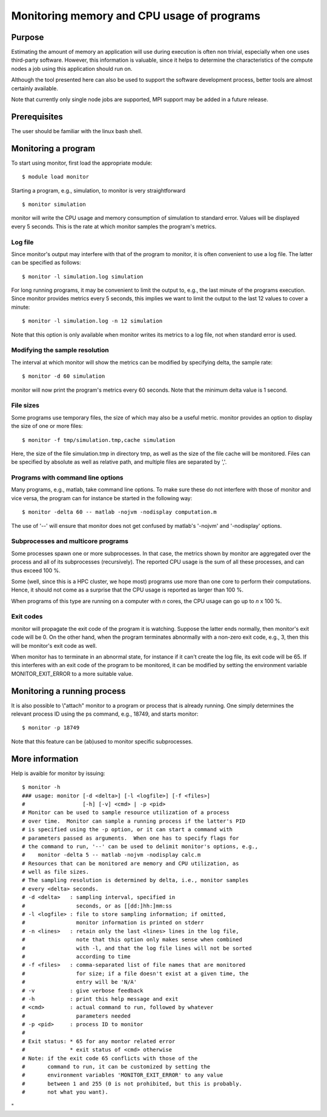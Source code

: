 Monitoring memory and CPU usage of programs
===========================================

Purpose
-------

Estimating the amount of memory an application will use during execution
is often non trivial, especially when one uses third-party software.
However, this information is valuable, since it helps to determine the
characteristics of the compute nodes a job using this application should
run on.

Although the tool presented here can also be used to support the
software development process, better tools are almost certainly
available.

Note that currently only single node jobs are supported, MPI support may
be added in a future release.

Prerequisites
-------------

The user should be familiar with the linux bash shell.

Monitoring a program
--------------------

To start using monitor, first load the appropriate module:

::

   $ module load monitor

Starting a program, e.g., simulation, to monitor is very straightforward

::

   $ monitor simulation

monitor will write the CPU usage and memory consumption of simulation to
standard error. Values will be displayed every 5 seconds. This is the
rate at which monitor samples the program's metrics.

Log file
~~~~~~~~

Since monitor's output may interfere with that of the program to
monitor, it is often convenient to use a log file. The latter can be
specified as follows:

::

   $ monitor -l simulation.log simulation

For long running programs, it may be convenient to limit the output to,
e.g., the last minute of the programs execution. Since monitor provides
metrics every 5 seconds, this implies we want to limit the output to the
last 12 values to cover a minute:

::

   $ monitor -l simulation.log -n 12 simulation

Note that this option is only available when monitor writes its metrics
to a log file, not when standard error is used.

Modifying the sample resolution
~~~~~~~~~~~~~~~~~~~~~~~~~~~~~~~

The interval at which monitor will show the metrics can be modified by
specifying delta, the sample rate:

::

   $ monitor -d 60 simulation

monitor will now print the program's metrics every 60 seconds. Note that
the minimum delta value is 1 second.

File sizes
~~~~~~~~~~

Some programs use temporary files, the size of which may also be a
useful metric. monitor provides an option to display the size of one or
more files:

::

   $ monitor -f tmp/simulation.tmp,cache simulation

Here, the size of the file simulation.tmp in directory tmp, as well as
the size of the file cache will be monitored. Files can be specified by
absolute as well as relative path, and multiple files are separated by
','.

Programs with command line options
~~~~~~~~~~~~~~~~~~~~~~~~~~~~~~~~~~

Many programs, e.g., matlab, take command line options. To make sure
these do not interfere with those of monitor and vice versa, the program
can for instance be started in the following way:

::

   $ monitor -delta 60 -- matlab -nojvm -nodisplay computation.m

The use of '--' will ensure that monitor does not get confused by
matlab's '-nojvm' and '-nodisplay' options.

Subprocesses and multicore programs
~~~~~~~~~~~~~~~~~~~~~~~~~~~~~~~~~~~

Some processes spawn one or more subprocesses. In that case, the metrics
shown by monitor are aggregated over the process and all of its
subprocesses (recursively). The reported CPU usage is the sum of all
these processes, and can thus exceed 100 %.

Some (well, since this is a HPC cluster, we hope most) programs use more
than one core to perform their computations. Hence, it should not come
as a surprise that the CPU usage is reported as larger than 100 %.

When programs of this type are running on a computer with *n* cores, the
CPU usage can go up to *n* x 100 %.

Exit codes
~~~~~~~~~~

monitor will propagate the exit code of the program it is watching.
Suppose the latter ends normally, then monitor's exit code will be 0. On
the other hand, when the program terminates abnormally with a non-zero
exit code, e.g., 3, then this will be monitor's exit code as well.

When monitor has to terminate in an abnormal state, for instance if it
can't create the log file, its exit code will be 65. If this interferes
with an exit code of the program to be monitored, it can be modified by
setting the environment variable MONITOR_EXIT_ERROR to a more suitable
value.

Monitoring a running process
----------------------------

It is also possible to \\"attach\" monitor to a program or process that
is already running. One simply determines the relevant process ID using
the ps command, e.g., 18749, and starts monitor:

::

   $ monitor -p 18749

Note that this feature can be (ab)used to monitor specific subprocesses.

More information
----------------

Help is avaible for monitor by issuing:

::

   $ monitor -h
   ### usage: monitor [-d <delta>] [-l <logfile>] [-f <files>]
   #                  [-h] [-v] <cmd> | -p <pid>
   # Monitor can be used to sample resource utilization of a process
   # over time.  Monitor can sample a running process if the latter's PID
   # is specified using the -p option, or it can start a command with
   # parameters passed as arguments.  When one has to specify flags for
   # the command to run, '--' can be used to delimit monitor's options, e.g.,
   #    monitor -delta 5 -- matlab -nojvm -nodisplay calc.m
   # Resources that can be monitored are memory and CPU utilization, as
   # well as file sizes.
   # The sampling resolution is determined by delta, i.e., monitor samples
   # every <delta> seconds.
   # -d <delta>   : sampling interval, specified in
   #                seconds, or as [[dd:]hh:]mm:ss
   # -l <logfile> : file to store sampling information; if omitted,
   #                monitor information is printed on stderr
   # -n <lines>   : retain only the last <lines> lines in the log file,
   #                note that this option only makes sense when combined
   #                with -l, and that the log file lines will not be sorted
   #                according to time
   # -f <files>   : comma-separated list of file names that are monitored
   #                for size; if a file doesn't exist at a given time, the
   #                entry will be 'N/A'
   # -v           : give verbose feedback
   # -h           : print this help message and exit
   # <cmd>        : actual command to run, followed by whatever
   #                parameters needed
   # -p <pid>     : process ID to monitor
   #
   # Exit status: * 65 for any montor related error
   #              * exit status of <cmd> otherwise
   # Note: if the exit code 65 conflicts with those of the
   #       command to run, it can be customized by setting the
   #       environment variables 'MONITOR_EXIT_ERROR' to any value
   #       between 1 and 255 (0 is not prohibited, but this is probably.
   #       not what you want).

"
